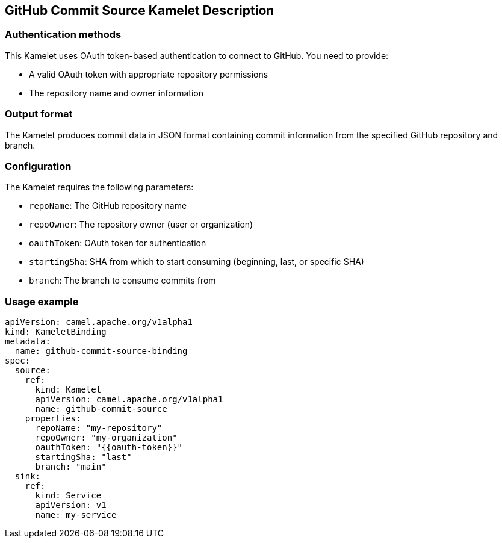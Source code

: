 == GitHub Commit Source Kamelet Description

=== Authentication methods

This Kamelet uses OAuth token-based authentication to connect to GitHub. You need to provide:

- A valid OAuth token with appropriate repository permissions
- The repository name and owner information

=== Output format

The Kamelet produces commit data in JSON format containing commit information from the specified GitHub repository and branch.

=== Configuration

The Kamelet requires the following parameters:

- `repoName`: The GitHub repository name
- `repoOwner`: The repository owner (user or organization)
- `oauthToken`: OAuth token for authentication
- `startingSha`: SHA from which to start consuming (beginning, last, or specific SHA)
- `branch`: The branch to consume commits from

=== Usage example

```yaml
apiVersion: camel.apache.org/v1alpha1
kind: KameletBinding
metadata:
  name: github-commit-source-binding
spec:
  source:
    ref:
      kind: Kamelet
      apiVersion: camel.apache.org/v1alpha1
      name: github-commit-source
    properties:
      repoName: "my-repository"
      repoOwner: "my-organization"
      oauthToken: "{{oauth-token}}"
      startingSha: "last"
      branch: "main"
  sink:
    ref:
      kind: Service
      apiVersion: v1
      name: my-service
```